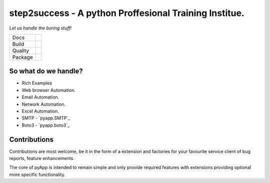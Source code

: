 ######################################
step2success - A python Proffesional Training Institue.
######################################

*Let us handle the boring stuff!*

+---------+---------------------------------------------------------------------------------------+
| Docs    | .. image:: https://readthedocs.org/projects/pyapp/badge/?version=latest               |
|         |    :target: https://docs.pyapp.info/                                                  |
|         |    :alt: ReadTheDocs                                                                  |
+---------+---------------------------------------------------------------------------------------+
| Build   | .. image:: https://img.shields.io/travis/pyapp-org/pyapp.svg?style=flat               |
|         |    :target: https://travis-ci.org/pyapp-org/pyapp                                     |
|         |    :alt: Travis CI Status                                                             |
+---------+---------------------------------------------------------------------------------------+
| Quality | .. image:: https://api.codeclimate.com/v1/badges/58f9ffacb711c992610d/maintainability |
|         |    :target: https://codeclimate.com/github/pyapp-org/pyapp/maintainability            |
|         |    :alt: Maintainability                                                              |
|         | .. image:: https://api.codeclimate.com/v1/badges/58f9ffacb711c992610d/test_coverage   |
|         |    :target: https://codeclimate.com/github/pyapp-org/pyapp/test_coverage              |
|         |    :alt: Test Coverage                                                                |
|         | .. image:: https://img.shields.io/badge/code%20style-black-000000.svg                 |
|         |    :target: https://github.com/ambv/black                                             |
|         |    :alt: Once you go Black...                                                         |
+---------+---------------------------------------------------------------------------------------+
| Package | .. image:: https://img.shields.io/pypi/v/pyapp.svg                                    |
|         |    :target: https://pypi.io/pypi/pyapp/                                               |
|         |    :alt: Latest Version                                                               |
|         | .. image:: https://img.shields.io/pypi/pyversions/pyapp.svg                           |
|         |    :target: https://pypi.io/pypi/pyapp/                                               |
|         | .. image:: https://img.shields.io/pypi/l/pyapp.svg                                    |
|         |    :target: https://pypi.io/pypi/pyapp/                                               |
|         | .. image:: https://img.shields.io/pypi/wheel/pyapp.svg                                |
|         |    :target: https://pypi.io/pypi/pyapp/                                               |
+---------+---------------------------------------------------------------------------------------+




So what do we handle?
=====================

- Rich Examples



- Web browser Automation.

- Email Automation.

- Network Automation.

- Excel Automation.





- SMTP - `pyapp.SMTP`_
- Boto3 - `pyapp.boto3`_






Contributions
=============

Contributions are most welcome, be it in the form of a extension and factories
for your favourite service client of bug reports, feature enhancements.

The core of pyApp is intended to remain simple and only provide required features
with extensions providing optional more specific functionality.

